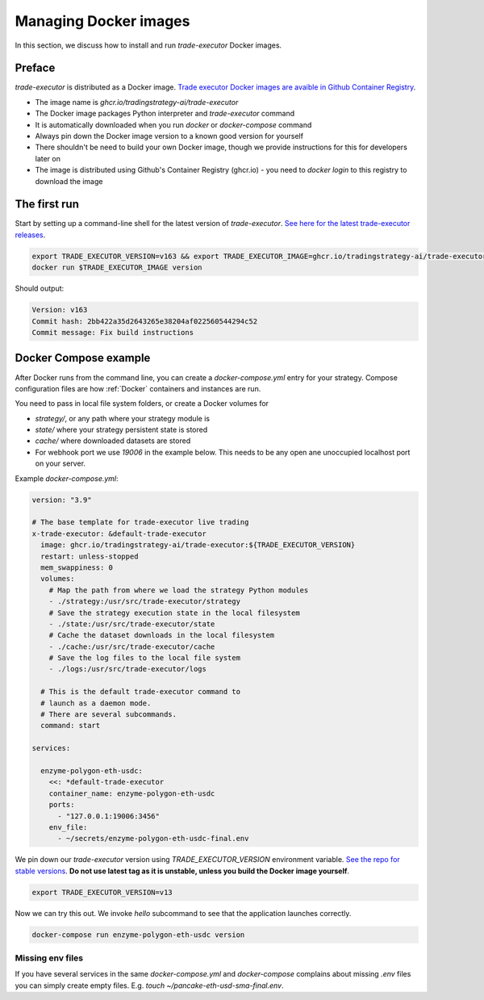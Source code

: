 .. _managing docker images:

Managing Docker images
======================

In this section, we discuss how to install and run `trade-executor` Docker images.

Preface
-------

`trade-executor` is distributed as a Docker image.
`Trade executor Docker images are avaible in Github Container Registry <https://github.com/tradingstrategy-ai/trade-executor/pkgs/container/trade-executor>`_.

.. image:: docker-image.drawio.svg

- The image name is `ghcr.io/tradingstrategy-ai/trade-executor`

- The Docker image packages Python interpreter and `trade-executor` command

- It is automatically downloaded when you run `docker` or `docker-compose` command

- Always pin down the Docker image version to a known good version for yourself

- There shouldn't be need to build your own Docker image, though we provide instructions
  for this for developers later on

- The image is distributed using Github's Container Registry (ghcr.io) -
  you need to `docker login` to this registry to download the image

The first run
-------------

Start by setting up a command-line shell for the latest version of `trade-executor`.
`See here for the latest trade-executor releases <https://github.com/tradingstrategy-ai/trade-executor/pkgs/container/trade-executor>`__.

.. code-block:: shell

    export TRADE_EXECUTOR_VERSION=v163 && export TRADE_EXECUTOR_IMAGE=ghcr.io/tradingstrategy-ai/trade-executor:${TRADE_EXECUTOR_VERSION}
    docker run $TRADE_EXECUTOR_IMAGE version

Should output:

.. code-block:: text

    Version: v163
    Commit hash: 2bb422a35d2643265e38204af022560544294c52
    Commit message: Fix build instructions

.. _docker compose example:

Docker Compose example
----------------------

After Docker runs from the command line, you can create a `docker-compose.yml` entry for your strategy.
Compose configuration files are how :ref:`Docker` containers and instances are run.

You need to pass in local file system folders, or create a Docker volumes for

- `strategy/`, or any path where your strategy module is

- `state/` where your strategy persistent state is stored

- `cache/` where downloaded datasets are stored

- For webhook port we use `19006` in the example below.
  This needs to be any open ane unoccupied localhost port on your server.

Example `docker-compose.yml`:

.. code-block:: yaml

    version: "3.9"

    # The base template for trade-executor live trading
    x-trade-executor: &default-trade-executor
      image: ghcr.io/tradingstrategy-ai/trade-executor:${TRADE_EXECUTOR_VERSION}
      restart: unless-stopped
      mem_swappiness: 0
      volumes:
        # Map the path from where we load the strategy Python modules
        - ./strategy:/usr/src/trade-executor/strategy
        # Save the strategy execution state in the local filesystem
        - ./state:/usr/src/trade-executor/state
        # Cache the dataset downloads in the local filesystem
        - ./cache:/usr/src/trade-executor/cache
        # Save the log files to the local file system
        - ./logs:/usr/src/trade-executor/logs

      # This is the default trade-executor command to
      # launch as a daemon mode.
      # There are several subcommands.
      command: start

    services:

      enzyme-polygon-eth-usdc:
        <<: *default-trade-executor
        container_name: enzyme-polygon-eth-usdc
        ports:
          - "127.0.0.1:19006:3456"
        env_file:
          - ~/secrets/enzyme-polygon-eth-usdc-final.env



We pin down our `trade-executor` version using `TRADE_EXECUTOR_VERSION` environment variable.
`See the repo for stable versions <https://github.com/tradingstrategy-ai/trade-executor/>`__.
**Do not use latest tag as it is unstable, unless you build the Docker image yourself**.

.. code-block:: shell

    export TRADE_EXECUTOR_VERSION=v13

Now we can try this out. We invoke `hello` subcommand
to see that the application launches correctly.

.. code-block:: shell

    docker-compose run enzyme-polygon-eth-usdc version

Missing env files
~~~~~~~~~~~~~~~~~

If you have several services in the same `docker-compose.yml` and `docker-compose` complains about missing `.env`
files you can simply create empty files. E.g. `touch ~/pancake-eth-usd-sma-final.env`.